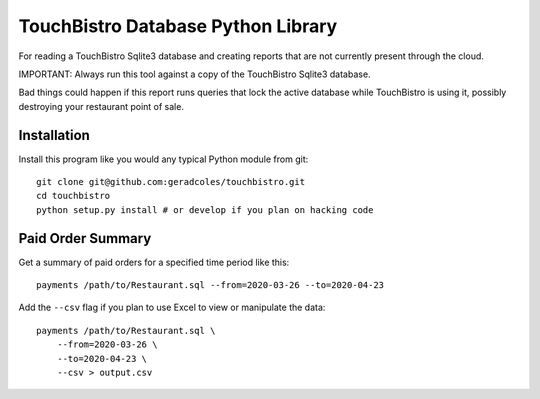 TouchBistro Database Python Library
===================================

For reading a TouchBistro Sqlite3 database and creating reports that are not
currently present through the cloud.

IMPORTANT: Always run this tool against a copy of the TouchBistro Sqlite3
database.

Bad things could happen if this report runs queries that lock the
active database while TouchBistro is using it, possibly destroying your
restaurant point of sale.

Installation
------------

Install this program like you would any typical Python module from git::

    git clone git@github.com:geradcoles/touchbistro.git
    cd touchbistro
    python setup.py install # or develop if you plan on hacking code

Paid Order Summary
------------------

Get a summary of paid orders for a specified time period like this::

    payments /path/to/Restaurant.sql --from=2020-03-26 --to=2020-04-23

Add the ``--csv`` flag if you plan to use Excel to view or manipulate the data::

    payments /path/to/Restaurant.sql \
        --from=2020-03-26 \
        --to=2020-04-23 \
        --csv > output.csv


